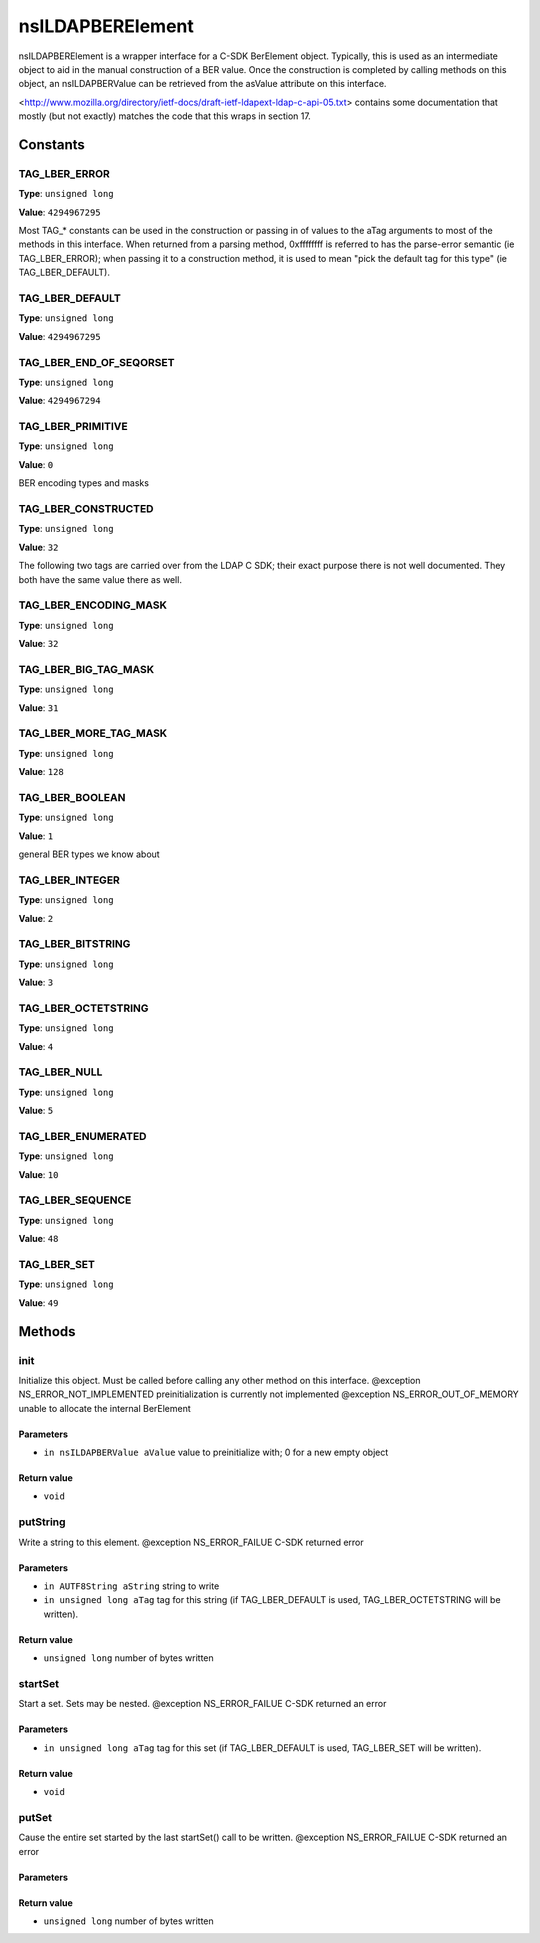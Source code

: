 =================
nsILDAPBERElement
=================

nsILDAPBERElement is a wrapper interface for a C-SDK BerElement object.
Typically, this is used as an intermediate object to aid in the manual
construction of a BER value.  Once the construction is completed by calling
methods on this object, an nsILDAPBERValue can be retrieved from the
asValue attribute on this interface.

<http://www.mozilla.org/directory/ietf-docs/draft-ietf-ldapext-ldap-c-api-05.txt>
contains some documentation that mostly (but not exactly) matches
the code that this wraps in section 17.

Constants
=========

TAG_LBER_ERROR
--------------

**Type**: ``unsigned long``

**Value**: ``4294967295``

Most TAG_* constants can be used in the construction or passing in of
values to the aTag arguments to most of the methods in this interface.
When returned from a parsing method, 0xffffffff is referred to
has the parse-error semantic (ie TAG_LBER_ERROR); when passing it to
a construction method, it is used to mean "pick the default tag for
this type" (ie TAG_LBER_DEFAULT).

TAG_LBER_DEFAULT
----------------

**Type**: ``unsigned long``

**Value**: ``4294967295``


TAG_LBER_END_OF_SEQORSET
------------------------

**Type**: ``unsigned long``

**Value**: ``4294967294``


TAG_LBER_PRIMITIVE
------------------

**Type**: ``unsigned long``

**Value**: ``0``

BER encoding types and masks

TAG_LBER_CONSTRUCTED
--------------------

**Type**: ``unsigned long``

**Value**: ``32``

The following two tags are carried over from the LDAP C SDK; their
exact purpose there is not well documented.  They both have
the same value there as well.

TAG_LBER_ENCODING_MASK
----------------------

**Type**: ``unsigned long``

**Value**: ``32``


TAG_LBER_BIG_TAG_MASK
---------------------

**Type**: ``unsigned long``

**Value**: ``31``


TAG_LBER_MORE_TAG_MASK
----------------------

**Type**: ``unsigned long``

**Value**: ``128``


TAG_LBER_BOOLEAN
----------------

**Type**: ``unsigned long``

**Value**: ``1``

general BER types we know about

TAG_LBER_INTEGER
----------------

**Type**: ``unsigned long``

**Value**: ``2``


TAG_LBER_BITSTRING
------------------

**Type**: ``unsigned long``

**Value**: ``3``


TAG_LBER_OCTETSTRING
--------------------

**Type**: ``unsigned long``

**Value**: ``4``


TAG_LBER_NULL
-------------

**Type**: ``unsigned long``

**Value**: ``5``


TAG_LBER_ENUMERATED
-------------------

**Type**: ``unsigned long``

**Value**: ``10``


TAG_LBER_SEQUENCE
-----------------

**Type**: ``unsigned long``

**Value**: ``48``


TAG_LBER_SET
------------

**Type**: ``unsigned long``

**Value**: ``49``


Methods
=======

init
----

Initialize this object.  Must be called before calling any other method
on this interface.
@exception  NS_ERROR_NOT_IMPLEMENTED  preinitialization is currently
not implemented
@exception  NS_ERROR_OUT_OF_MEMORY    unable to allocate the internal
BerElement

Parameters
^^^^^^^^^^

* ``in nsILDAPBERValue aValue``
  value to preinitialize with; 0 for a new empty object

Return value
^^^^^^^^^^^^

* ``void``

putString
---------

Write a string to this element.
@exception  NS_ERROR_FAILUE   C-SDK returned error

Parameters
^^^^^^^^^^

* ``in AUTF8String aString``
  string to write
* ``in unsigned long aTag``
  tag for this string (if TAG_LBER_DEFAULT is used,
  TAG_LBER_OCTETSTRING will be written).

Return value
^^^^^^^^^^^^

* ``unsigned long``
  number of bytes written

startSet
--------

Start a set.  Sets may be nested.
@exception  NS_ERROR_FAILUE   C-SDK returned an error

Parameters
^^^^^^^^^^

* ``in unsigned long aTag``
  tag for this set (if TAG_LBER_DEFAULT is used,
  TAG_LBER_SET will be written).

Return value
^^^^^^^^^^^^

* ``void``

putSet
------

Cause the entire set started by the last startSet() call to be written.
@exception  NS_ERROR_FAILUE   C-SDK returned an error

Parameters
^^^^^^^^^^


Return value
^^^^^^^^^^^^

* ``unsigned long``
  number of bytes written
